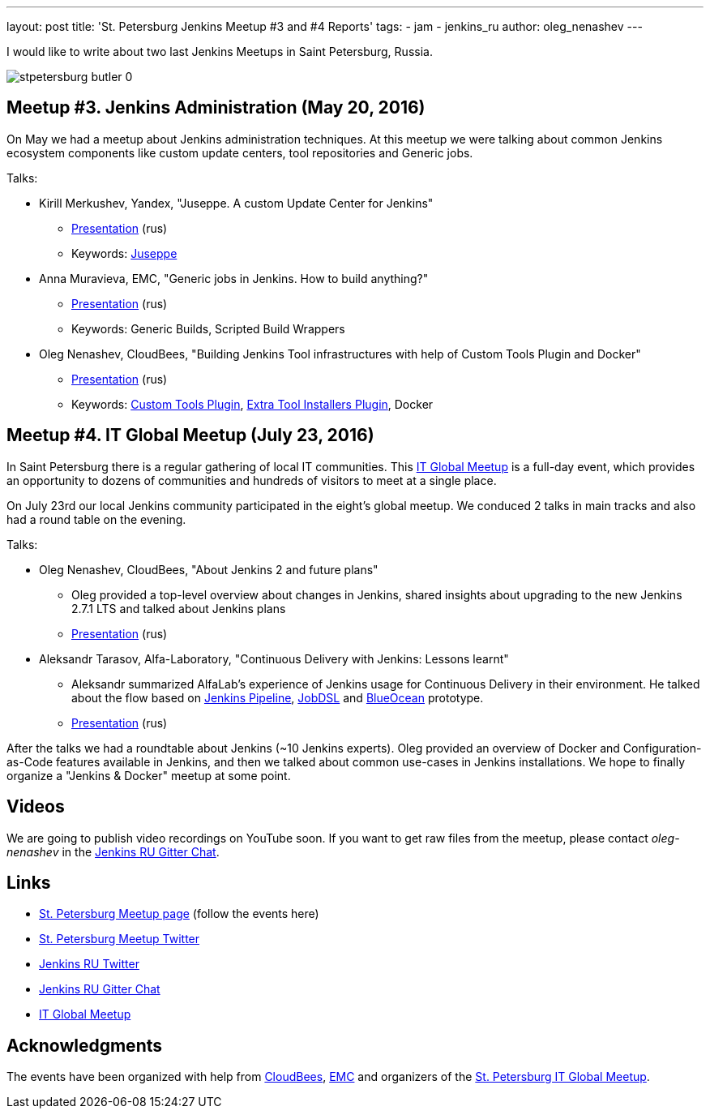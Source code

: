 ---
layout: post
title: 'St. Petersburg Jenkins Meetup #3 and #4 Reports'
tags:
- jam
- jenkins_ru
author: oleg_nenashev
---

I would like to write about two last Jenkins Meetups in Saint Petersburg, Russia.

image::/sites/default/files/images/stpetersburg-butler_0.jpeg[role='right']

== Meetup #3. Jenkins Administration (May 20, 2016)

On May we had a meetup about Jenkins administration techniques. 
At this meetup we were talking about common Jenkins ecosystem components
like custom update centers, tool repositories and Generic jobs.

Talks:

* Kirill Merkushev, Yandex, "Juseppe. A custom Update Center for Jenkins"
 ** link:https://speakerdeck.com/lanwen/juseppe[Presentation] (rus)
 ** Keywords: link:https://github.com/yandex-qatools/juseppe[Juseppe]
* Anna Muravieva, EMC, "Generic jobs in Jenkins. How to build anything?"
 ** link:https://speakerdeck.com/anamura/generic-jobs-v-jenkins-ili-kak-sobrat-vsie-chto-ughodno[Presentation] (rus)
 ** Keywords: Generic Builds, Scripted Build Wrappers
* Oleg Nenashev, CloudBees, "Building Jenkins Tool infrastructures with help of Custom Tools Plugin and Docker"
 ** link:https://speakerdeck.com/onenashev/spb-jenkins-meetup-number-3-razviertyvaniie-tulovoi-infrastruktury-v-jenkins[Presentation] (rus)
 ** Keywords: link:https://wiki.jenkins-ci.org/display/JENKINS/Custom+Tools+Plugin[Custom Tools Plugin], link:https://wiki.jenkins-ci.org/display/JENKINS/Extra+Tool+Installers+Plugin[Extra Tool Installers Plugin], Docker

== Meetup #4. IT Global Meetup (July 23, 2016)

In Saint Petersburg there is a regular gathering of local IT communities.
This link:http://piter-united.ru/itgm8/itgm.html[IT Global Meetup] is a full-day event, which provides an opportunity to dozens of communities and hundreds of visitors to meet at a single place.

On July 23rd our local Jenkins community participated in the eight's global meetup.
We conduced 2 talks in main tracks and also had a round table on the evening.

Talks:

* Oleg Nenashev, CloudBees, "About Jenkins 2 and future plans"
 ** Oleg provided a top-level overview about changes in Jenkins, 
 shared insights about upgrading to the new Jenkins 2.7.1 LTS and talked about Jenkins plans
 ** link:https://speakerdeck.com/onenashev/itgm8-o-jenkins-2-i-planakh-na-budushchieie[Presentation] (rus)
* Aleksandr Tarasov, Alfa-Laboratory, "Continuous Delivery with Jenkins: Lessons learnt"
 ** Aleksandr summarized AlfaLab's experience of Jenkins usage for Continuous Delivery in their environment.
   He talked about the flow based on link:TODO[Jenkins Pipeline], link:TODO[JobDSL] and link:TODO[BlueOcean] prototype.
 ** link:http://www.slideshare.net/aatarasoff/continuous-delivery-with-jenkins-lessons-learned[Presentation] (rus)
  
After the talks we had a roundtable about Jenkins (~10 Jenkins experts).
Oleg provided an overview of Docker and Configuration-as-Code features available in Jenkins, 
and then we talked about common use-cases in Jenkins installations.
We hope to finally organize a "Jenkins & Docker" meetup at some point.

== Videos

We are going to publish video recordings on YouTube soon.
If you want to get raw files from the meetup, please contact _oleg-nenashev_ in the
link:TODO[Jenkins RU Gitter Chat].

== Links

* link:http://www.meetup.com/St-Petersburg-Jenkins-Meetup/[St. Petersburg Meetup page] (follow the events here)
* link:https://twitter.com/jenkins_spb[St. Petersburg Meetup Twitter]
* link:https://twitter.com/jenkins_ru[Jenkins RU Twitter]
* link:https://gitter.im/jenkinsci-ru/public[Jenkins RU Gitter Chat]
* link:http://piter-united.ru/itgm8/itgm.html[IT Global Meetup]

== Acknowledgments

The events have been organized with help from
link:https://www.cloudbees.com/[CloudBees], link:https://emc.com/company/[EMC] and
organizers of the link:http://piter-united.ru/itgm8/itgm.html[St. Petersburg IT Global Meetup].